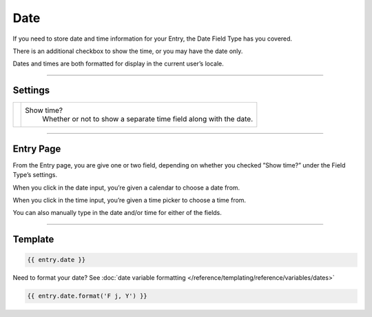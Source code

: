 Date
====

If you need to store date and time information for your Entry, the Date Field Type has you covered.

There is an additional checkbox to show the time, or you may have the date only.

Dates and times are both formatted for display in the current user’s locale.

--------

Settings
--------

.. |settings| image:: ../../../_static/images/diving-in/fields/date-settings.png
   :alt: Date Settings
   :scale: 100%
   :width: 175px

+------------+------------------------------------------------------------------------------------------------------+
| |settings| | Show time?                                                                                           |
|            |    Whether or not to show a separate time field along with the date.                                 |
+------------+------------------------------------------------------------------------------------------------------+

--------

Entry Page
----------

From the Entry page, you are give one or two field, depending on whether you checked ”Show time?” under the Field Type’s settings.

.. image:: ../../../_static/images/diving-in/fields/date-entry1.png
   :alt: Date Entry
   :scale: 100%
   :width: 35%

When you click in the date input, you’re given a calendar to choose a date from.

.. image:: ../../../_static/images/diving-in/fields/date-entry2.png
   :alt: Date Entry
   :scale: 100%
   :width: 32%

When you click in the time input, you’re given a time picker to choose a time from.

.. image:: ../../../_static/images/diving-in/fields/date-entry3.png
   :alt: Time Entry
   :scale: 100%
   :width: 16%

You can also manually type in the date and/or time for either of the fields.

--------

Template
--------

.. code-block:: html 

    {{ entry.date }}

Need to format your date?  See :doc:`date variable formatting </reference/templating/reference/variables/dates>` 

.. code-block:: html

    {{ entry.date.format('F j, Y') }}
